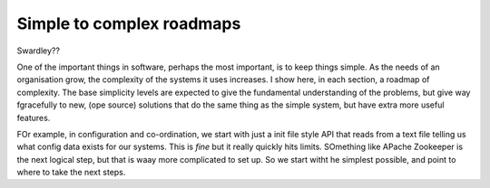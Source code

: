 Simple to complex roadmaps
==========================


Swardley??

One of the important things in software, perhaps the most important, is to keep things simple.
As the needs of an organisation grow, the complexity of the systems it uses increases.
I show here, in each section, a roadmap of complexity.  The base simplicity levels are
expected to give the fundamental understanding of the problems, but give way fgracefully to
new, (ope source) solutions that do the same thing as the simple system, but have extra more useful features.

FOr example, in configuration and co-ordination, we start with just a init file style API that reads from a text file
telling us what config data exists for our systems.  This is *fine* but it really quickly hits limits.
SOmething like APache Zookeeper is the next logical step, but that is waay more complicated to set up.
So we start witht he simplest possible, and point to where to take the next steps.
